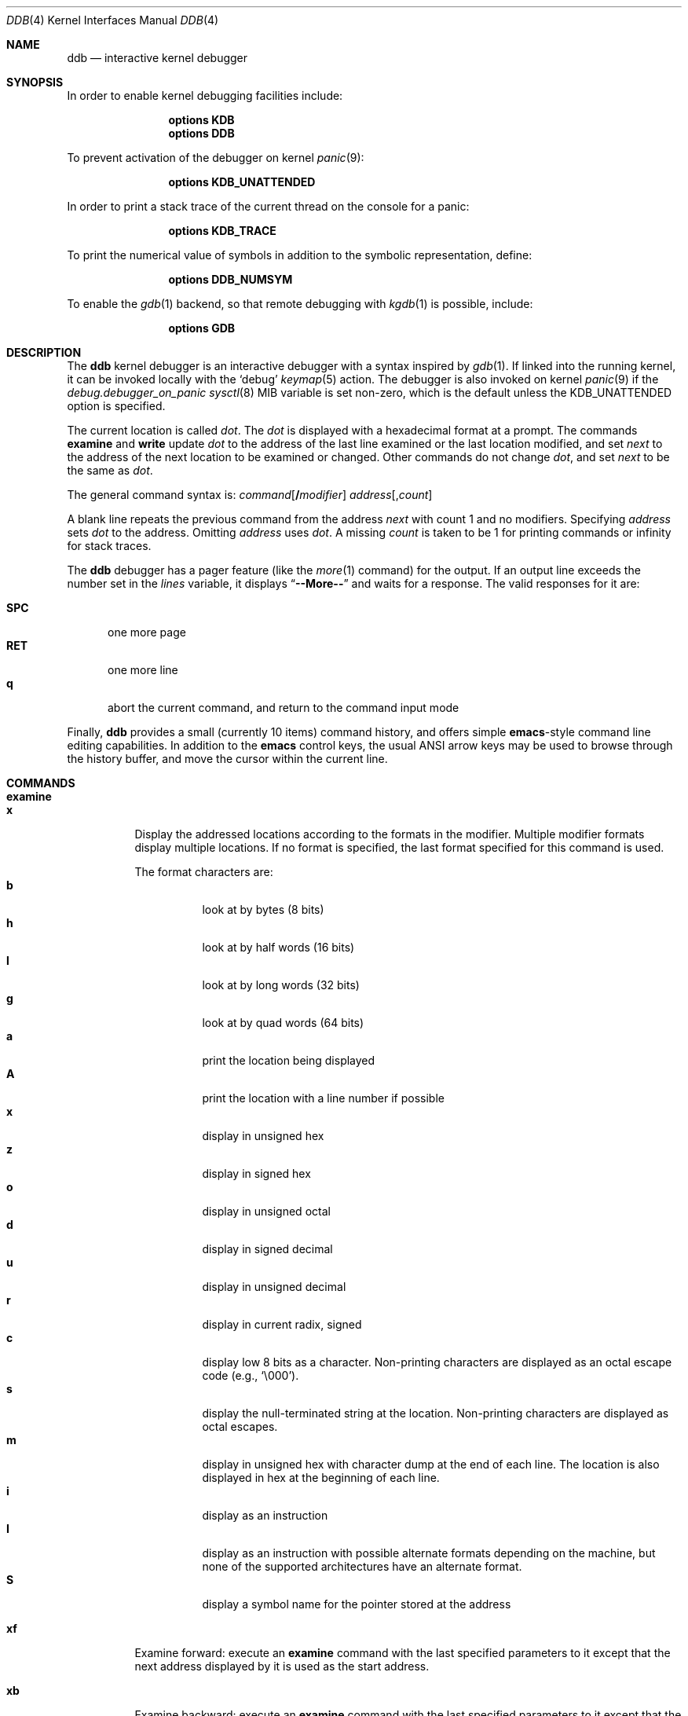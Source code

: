 .\"
.\" Mach Operating System
.\" Copyright (c) 1991,1990 Carnegie Mellon University
.\" Copyright (c) 2007 Robert N. M. Watson
.\" All Rights Reserved.
.\"
.\" Permission to use, copy, modify and distribute this software and its
.\" documentation is hereby granted, provided that both the copyright
.\" notice and this permission notice appear in all copies of the
.\" software, derivative works or modified versions, and any portions
.\" thereof, and that both notices appear in supporting documentation.
.\"
.\" CARNEGIE MELLON ALLOWS FREE USE OF THIS SOFTWARE IN ITS "AS IS"
.\" CONDITION.  CARNEGIE MELLON DISCLAIMS ANY LIABILITY OF ANY KIND FOR
.\" ANY DAMAGES WHATSOEVER RESULTING FROM THE USE OF THIS SOFTWARE.
.\"
.\" Carnegie Mellon requests users of this software to return to
.\"
.\"  Software Distribution Coordinator  or  Software.Distribution@CS.CMU.EDU
.\"  School of Computer Science
.\"  Carnegie Mellon University
.\"  Pittsburgh PA 15213-3890
.\"
.\" any improvements or extensions that they make and grant Carnegie Mellon
.\" the rights to redistribute these changes.
.\"
.\" changed a \# to #, since groff choked on it.
.\"
.\" HISTORY
.\" ddb.4,v
.\" Revision 1.1  1993/07/15  18:41:02  brezak
.\" Man page for DDB
.\"
.\" Revision 2.6  92/04/08  08:52:57  rpd
.\" 	Changes from OSF.
.\" 	[92/01/17  14:19:22  jsb]
.\" 	Changes for OSF debugger modifications.
.\" 	[91/12/12            tak]
.\"
.\" Revision 2.5  91/06/25  13:50:22  rpd
.\" 	Added some watchpoint explanation.
.\" 	[91/06/25            rpd]
.\"
.\" Revision 2.4  91/06/17  15:47:31  jsb
.\" 	Added documentation for continue/c, match, search, and watchpoints.
.\" 	I've not actually explained what a watchpoint is; maybe Rich can
.\" 	do that (hint, hint).
.\" 	[91/06/17  10:58:08  jsb]
.\"
.\" Revision 2.3  91/05/14  17:04:23  mrt
.\" 	Correcting copyright
.\"
.\" Revision 2.2  91/02/14  14:10:06  mrt
.\" 	Changed to new Mach copyright
.\" 	[91/02/12  18:10:12  mrt]
.\"
.\" Revision 2.2  90/08/30  14:23:15  dbg
.\" 	Created.
.\" 	[90/08/30            dbg]
.\"
.\" $FreeBSD$
.\"
.Dd July 13, 2016
.Dt DDB 4
.Os
.Sh NAME
.Nm ddb
.Nd interactive kernel debugger
.Sh SYNOPSIS
In order to enable kernel debugging facilities include:
.Bd -ragged -offset indent
.Cd options KDB
.Cd options DDB
.Ed
.Pp
To prevent activation of the debugger on kernel
.Xr panic 9 :
.Bd -ragged -offset indent
.Cd options KDB_UNATTENDED
.Ed
.Pp
In order to print a stack trace of the current thread on the console
for a panic:
.Bd -ragged -offset indent
.Cd options KDB_TRACE
.Ed
.Pp
To print the numerical value of symbols in addition to the symbolic
representation, define:
.Bd -ragged -offset indent
.Cd options DDB_NUMSYM
.Ed
.Pp
To enable the
.Xr gdb 1
backend, so that remote debugging with
.Xr kgdb 1
is possible, include:
.Bd -ragged -offset indent
.Cd options GDB
.Ed
.Sh DESCRIPTION
The
.Nm
kernel debugger is an interactive debugger with a syntax inspired by
.Xr gdb 1 .
If linked into the running kernel,
it can be invoked locally with the
.Ql debug
.Xr keymap 5
action.
The debugger is also invoked on kernel
.Xr panic 9
if the
.Va debug.debugger_on_panic
.Xr sysctl 8
MIB variable is set non-zero,
which is the default
unless the
.Dv KDB_UNATTENDED
option is specified.
.Pp
The current location is called
.Va dot .
The
.Va dot
is displayed with
a hexadecimal format at a prompt.
The commands
.Ic examine
and
.Ic write
update
.Va dot
to the address of the last line
examined or the last location modified, and set
.Va next
to the address of
the next location to be examined or changed.
Other commands do not change
.Va dot ,
and set
.Va next
to be the same as
.Va dot .
.Pp
The general command syntax is:
.Ar command Ns Op Li / Ns Ar modifier
.Ar address Ns Op Li , Ns Ar count
.Pp
A blank line repeats the previous command from the address
.Va next
with
count 1 and no modifiers.
Specifying
.Ar address
sets
.Va dot
to the address.
Omitting
.Ar address
uses
.Va dot .
A missing
.Ar count
is taken
to be 1 for printing commands or infinity for stack traces.
.Pp
The
.Nm
debugger has a pager feature (like the
.Xr more 1
command)
for the output.
If an output line exceeds the number set in the
.Va lines
variable, it displays
.Dq Li --More--
and waits for a response.
The valid responses for it are:
.Pp
.Bl -tag -compact -width ".Li SPC"
.It Li SPC
one more page
.It Li RET
one more line
.It Li q
abort the current command, and return to the command input mode
.El
.Pp
Finally,
.Nm
provides a small (currently 10 items) command history, and offers
simple
.Nm emacs Ns -style
command line editing capabilities.
In addition to
the
.Nm emacs
control keys, the usual
.Tn ANSI
arrow keys may be used to
browse through the history buffer, and move the cursor within the
current line.
.Sh COMMANDS
.Bl -tag -width indent -compact
.It Ic examine
.It Ic x
Display the addressed locations according to the formats in the modifier.
Multiple modifier formats display multiple locations.
If no format is specified, the last format specified for this command
is used.
.Pp
The format characters are:
.Bl -tag -compact -width indent
.It Cm b
look at by bytes (8 bits)
.It Cm h
look at by half words (16 bits)
.It Cm l
look at by long words (32 bits)
.It Cm g
look at by quad words (64 bits)
.It Cm a
print the location being displayed
.It Cm A
print the location with a line number if possible
.It Cm x
display in unsigned hex
.It Cm z
display in signed hex
.It Cm o
display in unsigned octal
.It Cm d
display in signed decimal
.It Cm u
display in unsigned decimal
.It Cm r
display in current radix, signed
.It Cm c
display low 8 bits as a character.
Non-printing characters are displayed as an octal escape code (e.g.,
.Ql \e000 ) .
.It Cm s
display the null-terminated string at the location.
Non-printing characters are displayed as octal escapes.
.It Cm m
display in unsigned hex with character dump at the end of each line.
The location is also displayed in hex at the beginning of each line.
.It Cm i
display as an instruction
.It Cm I
display as an instruction with possible alternate formats depending on the
machine, but none of the supported architectures have an alternate format.
.It Cm S
display a symbol name for the pointer stored at the address
.El
.Pp
.It Ic xf
Examine forward:
execute an
.Ic examine
command with the last specified parameters to it
except that the next address displayed by it is used as the start address.
.Pp
.It Ic xb
Examine backward:
execute an
.Ic examine
command with the last specified parameters to it
except that the last start address subtracted by the size displayed by it
is used as the start address.
.Pp
.It Ic print Ns Op Li / Ns Cm acdoruxz
.It Ic p Ns Op Li / Ns Cm acdoruxz
Print
.Ar addr Ns s
according to the modifier character (as described above for
.Cm examine ) .
Valid formats are:
.Cm a , x , z , o , d , u , r ,
and
.Cm c .
If no modifier is specified, the last one specified to it is used.
The argument
.Ar addr
can be a string, in which case it is printed as it is.
For example:
.Bd -literal -offset indent
print/x "eax = " $eax "\enecx = " $ecx "\en"
.Ed
.Pp
will print like:
.Bd -literal -offset indent
eax = xxxxxx
ecx = yyyyyy
.Ed
.Pp
.It Xo
.Ic write Ns Op Li / Ns Cm bhl
.Ar addr expr1 Op Ar expr2 ...
.Xc
.It Xo
.Ic w Ns Op Li / Ns Cm bhl
.Ar addr expr1 Op Ar expr2 ...
.Xc
Write the expressions specified after
.Ar addr
on the command line at succeeding locations starting with
.Ar addr .
The write unit size can be specified in the modifier with a letter
.Cm b
(byte),
.Cm h
(half word) or
.Cm l
(long word) respectively.
If omitted,
long word is assumed.
.Pp
.Sy Warning :
since there is no delimiter between expressions, strange
things may happen.
It is best to enclose each expression in parentheses.
.Pp
.It Ic set Li $ Ns Ar variable Oo Li = Oc Ar expr
Set the named variable or register with the value of
.Ar expr .
Valid variable names are described below.
.Pp
.It Ic break Ns Op Li / Ns Cm u
.It Ic b Ns Op Li / Ns Cm u
Set a break point at
.Ar addr .
If
.Ar count
is supplied, continues
.Ar count
\- 1 times before stopping at the
break point.
If the break point is set, a break point number is
printed with
.Ql # .
This number can be used in deleting the break point
or adding conditions to it.
.Pp
If the
.Cm u
modifier is specified, this command sets a break point in user
address space.
Without the
.Cm u
option, the address is considered to be in the kernel
space, and a wrong space address is rejected with an error message.
This modifier can be used only if it is supported by machine dependent
routines.
.Pp
.Sy Warning :
If a user text is shadowed by a normal user space debugger,
user space break points may not work correctly.
Setting a break
point at the low-level code paths may also cause strange behavior.
.Pp
.It Ic delete Ar addr
.It Ic d Ar addr
.It Ic delete Li # Ns Ar number
.It Ic d Li # Ns Ar number
Delete the break point.
The target break point can be specified by a
break point number with
.Ql # ,
or by using the same
.Ar addr
specified in the original
.Ic break
command.
.Pp
.It Ic watch Ar addr Ns Li , Ns Ar size
Set a watchpoint for a region.
Execution stops when an attempt to modify the region occurs.
The
.Ar size
argument defaults to 4.
If you specify a wrong space address, the request is rejected
with an error message.
.Pp
.Sy Warning :
Attempts to watch wired kernel memory
may cause unrecoverable error in some systems such as i386.
Watchpoints on user addresses work best.
.Pp
.It Ic hwatch Ar addr Ns Li , Ns Ar size
Set a hardware watchpoint for a region if supported by the
architecture.
Execution stops when an attempt to modify the region occurs.
The
.Ar size
argument defaults to 4.
.Pp
.Sy Warning :
The hardware debug facilities do not have a concept of separate
address spaces like the watch command does.
Use
.Ic hwatch
for setting watchpoints on kernel address locations only, and avoid
its use on user mode address spaces.
.Pp
.It Ic dhwatch Ar addr Ns Li , Ns Ar size
Delete specified hardware watchpoint.
.Pp
.It Ic step Ns Op Li / Ns Cm p
.It Ic s Ns Op Li / Ns Cm p
Single step
.Ar count
times (the comma is a mandatory part of the syntax).
If the
.Cm p
modifier is specified, print each instruction at each step.
Otherwise, only print the last instruction.
.Pp
.Sy Warning :
depending on machine type, it may not be possible to
single-step through some low-level code paths or user space code.
On machines with software-emulated single-stepping (e.g., pmax),
stepping through code executed by interrupt handlers will probably
do the wrong thing.
.Pp
.It Ic continue Ns Op Li / Ns Cm c
.It Ic c Ns Op Li / Ns Cm c
Continue execution until a breakpoint or watchpoint.
If the
.Cm c
modifier is specified, count instructions while executing.
Some machines (e.g., pmax) also count loads and stores.
.Pp
.Sy Warning :
when counting, the debugger is really silently single-stepping.
This means that single-stepping on low-level code may cause strange
behavior.
.Pp
.It Ic until Ns Op Li / Ns Cm p
Stop at the next call or return instruction.
If the
.Cm p
modifier is specified, print the call nesting depth and the
cumulative instruction count at each call or return.
Otherwise,
only print when the matching return is hit.
.Pp
.It Ic next Ns Op Li / Ns Cm p
.It Ic match Ns Op Li / Ns Cm p
Stop at the matching return instruction.
If the
.Cm p
modifier is specified, print the call nesting depth and the
cumulative instruction count at each call or return.
Otherwise, only print when the matching return is hit.
.Pp
.It Xo
.Ic trace Ns Op Li / Ns Cm u
.Op Ar pid | tid
.Op Li , Ns Ar count
.Xc
.It Xo
.Ic t Ns Op Li / Ns Cm u
.Op Ar pid | tid
.Op Li , Ns Ar count
.Xc
.It Xo
.Ic where Ns Op Li / Ns Cm u
.Op Ar pid | tid
.Op Li , Ns Ar count
.Xc
.It Xo
.Ic bt Ns Op Li / Ns Cm u
.Op Ar pid | tid
.Op Li , Ns Ar count
.Xc
Stack trace.
The
.Cm u
option traces user space; if omitted,
.Ic trace
only traces
kernel space.
The optional argument
.Ar count
is the number of frames to be traced.
If
.Ar count
is omitted, all frames are printed.
.Pp
.Sy Warning :
User space stack trace is valid
only if the machine dependent code supports it.
.Pp
.It Xo
.Ic search Ns Op Li / Ns Cm bhl
.Ar addr
.Ar value
.Op Ar mask
.Op Li , Ns Ar count
.Xc
Search memory for
.Ar value .
This command might fail in interesting
ways if it does not find the searched-for value.
This is because
.Nm
does not always recover from touching bad memory.
The optional
.Ar count
argument limits the search.
.\"
.Pp
.It Xo
.Ic findstack
.Ar addr
.Xc
Prints the thread address for a thread kernel-mode stack of which contains the
specified address.
If the thread is not found, search the thread stack cache and prints the
cached stack address.
Otherwise, prints nothing.
.Pp
.It Ic show Cm all procs Ns Op Li / Ns Cm m
.It Ic ps Ns Op Li / Ns Cm m
Display all process information.
The process information may not be shown if it is not
supported in the machine, or the bottom of the stack of the
target process is not in the main memory at that time.
The
.Cm m
modifier will alter the display to show VM map
addresses for the process and not show other information.
.\"
.Pp
.It Ic show Cm all trace
.It Ic alltrace
.Xc
Show a stack trace for every thread in the system.
.Pp
.It Ic show Cm all ttys
Show all TTY's within the system.
Output is similar to
.Xr pstat 8 ,
but also includes the address of the TTY structure.
.\"
.Pp
.It Ic show Cm all vnets
Show the same output as "show vnet" does, but lists all
virtualized network stacks within the system.
.\"
.Pp
.It Ic show Cm allchains
Show the same information like "show lockchain" does, but
for every thread in the system.
.\"
.Pp
.It Ic show Cm alllocks
Show all locks that are currently held.
This command is only available if
.Xr witness 4
is included in the kernel.
.\"
.Pp
.It Ic show Cm allpcpu
The same as "show pcpu", but for every CPU present in the system.
.\"
.Pp
.It Ic show Cm allrman
Show information related with resource management, including
interrupt request lines, DMA request lines, I/O ports, I/O memory
addresses, and Resource IDs.
.\"
.Pp
.It Ic show Cm apic
Dump data about APIC IDT vector mappings.
.\"
.Pp
.It Ic show Cm breaks
Show breakpoints set with the "break" command.
.\"
.Pp
.It Ic show Cm bio Ar addr
Show information about the bio structure
.Vt struct bio
present at
.Ar addr .
See the
.Pa sys/bio.h
header file and
.Xr g_bio 9
for more details on the exact meaning of the structure fields.
.\"
.Pp
.It Ic show Cm buffer Ar addr
Show information about the buf structure
.Vt struct buf
present at
.Ar addr .
See the
.Pa sys/buf.h
header file for more details on the exact meaning of the structure fields.
.\"
.Pp
.It Ic show Cm callout Ar addr
Show information about the callout structure
.Vt struct callout
present at
.Ar addr .
.\"
.Pp
.It Ic show Cm cbstat
Show brief information about the TTY subsystem.
.\"
.Pp
.It Ic show Cm cdev
Without argument, show the list of all created cdev's, consisting of devfs
node name and struct cdev address.
When address of cdev is supplied, show some internal devfs state of the cdev.
.\"
.Pp
.It Ic show Cm conifhk
Lists hooks currently waiting for completion in
run_interrupt_driven_config_hooks().
.\"
.Pp
.It Ic show Cm cpusets
Print numbered root and assigned CPU affinity sets.
See
.Xr cpuset 2
for more details.
.\"
.Pp
.It Ic show Cm cyrixreg
Show registers specific to the Cyrix processor.
.\"
.Pp
.It Ic show Cm devmap
Prints the contents of the static device mapping table.
Currently only available on the
ARM
architecture.
.\"
.Pp
.It Ic show Cm domain Ar addr
Print protocol domain structure
.Vt struct domain
at address
.Ar addr .
See the
.Pa sys/domain.h
header file for more details on the exact meaning of the structure fields.
.\"
.Pp
.It Ic show Cm ffs Op Ar addr
Show brief information about ffs mount at the address
.Ar addr ,
if argument is given.
Otherwise, provides the summary about each ffs mount.
.\"
.Pp
.It Ic show Cm file Ar addr
Show information about the file structure
.Vt struct file
present at address
.Ar addr .
.\"
.Pp
.It Ic show Cm files
Show information about every file structure in the system.
.\"
.Pp
.It Ic show Cm freepages
Show the number of physical pages in each of the free lists.
.\"
.Pp
.It Ic show Cm geom Op Ar addr
If the
.Ar addr
argument is not given, displays the entire GEOM topology.
If
.Ar addr
is given, displays details about the given GEOM object (class, geom,
provider or consumer).
.\"
.Pp
.It Ic show Cm idt
Show IDT layout.
The first column specifies the IDT vector.
The second one is the name of the interrupt/trap handler.
Those functions are machine dependent.
.\"
.Pp
.It Ic show Cm igi_list Ar addr
Show information about the IGMP structure
.Vt struct igmp_ifsoftc
present at
.Ar addr .
.\"
.Pp
.It Ic show Cm inodedeps Op Ar addr
Show brief information about each inodedep structure.
If
.Ar addr
is given, only inodedeps belonging to the fs located at the
supplied address are shown.
.\"
.Pp
.It Ic show Cm inpcb Ar addr
Show information on IP Control Block
.Vt struct in_pcb
present at
.Ar addr .
.\"
.Pp
.It Ic show Cm intr
Dump information about interrupt handlers.
.\"
.Pp
.It Ic show Cm intrcnt
Dump the interrupt statistics.
.\"
.Pp
.It Ic show Cm irqs
Show interrupt lines and their respective kernel threads.
.\"
.Pp
.It Ic show Cm jails
Show the list of
.Xr jail 8
instances.
In addition to what
.Xr jls 8
shows, also list kernel internal details.
.\"
.Pp
.It Ic show Cm lapic
Show information from the local APIC registers for this CPU.
.\"
.Pp
.It Ic show Cm lock Ar addr
Show lock structure.
The output format is as follows:
.Bl -tag -width "flags"
.It Ic class:
Class of the lock.
Possible types include
.Xr mutex 9 ,
.Xr rmlock 9 ,
.Xr rwlock 9 ,
.Xr sx 9 .
.It Ic name:
Name of the lock.
.It Ic flags:
Flags passed to the lock initialization function.
For exact possibilities see manual pages of possible lock types.
.It Ic state:
Current state of a lock.
As well as
.Ic flags
it's lock-specific.
.It Ic owner:
Lock owner.
.El
.\"
.Pp
.It Ic show Cm lockchain Ar addr
Show all threads a particular thread at address
.Ar addr
is waiting on based on non-sleepable and non-spin locks.
.\"
.Pp
.It Ic show Cm lockedbufs
Show the same information as "show buf", but for every locked
.Vt struct buf
object.
.\"
.Pp
.It Ic show Cm lockedvnods
List all locked vnodes in the system.
.\"
.Pp
.It Ic show Cm locks
Prints all locks that are currently acquired.
This command is only available if
.Xr witness 4
is included in the kernel.
.\"
.Pp
.It Ic show Cm locktree
.\"
.Pp
.It Ic show Cm malloc
Prints
.Xr malloc 9
memory allocator statistics.
The output format is as follows:
.Pp
.Bl -tag -compact -offset indent -width "Requests"
.It Ic Type
Specifies a type of memory.
It is the same as a description string used while defining the
given memory type with
.Xr MALLOC_DECLARE 9 .
.It Ic InUse
Number of memory allocations of the given type, for which
.Xr free 9
has not been called yet.
.It Ic MemUse
Total memory consumed by the given allocation type.
.It Ic Requests
Number of memory allocation requests for the given
memory type.
.El
.Pp
The same information can be gathered in userspace with
.Dq Nm vmstat Fl m .
.\"
.Pp
.It Ic show Cm map Ns Oo Li / Ns Cm f Oc Ar addr
Prints the VM map at
.Ar addr .
If the
.Cm f
modifier is specified the
complete map is printed.
.\"
.Pp
.It Ic show Cm msgbuf
Print the system's message buffer.
It is the same output as in the
.Dq Nm dmesg
case.
It is useful if you got a kernel panic, attached a serial cable
to the machine and want to get the boot messages from before the
system hang.
.\"
.It Ic show Cm mount
Displays short info about all currently mounted file systems.
.Pp
.It Ic show Cm mount Ar addr
Displays details about the given mount point.
.\"
.Pp
.It Ic show Cm object Ns Oo Li / Ns Cm f Oc Ar addr
Prints the VM object at
.Ar addr .
If the
.Cm f
option is specified the
complete object is printed.
.\"
.Pp
.It Ic show Cm panic
Print the panic message if set.
.\"
.Pp
.It Ic show Cm page
Show statistics on VM pages.
.\"
.Pp
.It Ic show Cm pageq
Show statistics on VM page queues.
.\"
.Pp
.It Ic show Cm pciregs
Print PCI bus registers.
The same information can be gathered in userspace by running
.Dq Nm pciconf Fl lv .
.\"
.Pp
.It Ic show Cm pcpu
Print current processor state.
The output format is as follows:
.Pp
.Bl -tag -compact -offset indent -width "spin locks held:"
.It Ic cpuid
Processor identifier.
.It Ic curthread
Thread pointer, process identifier and the name of the process.
.It Ic curpcb
Control block pointer.
.It Ic fpcurthread
FPU thread pointer.
.It Ic idlethread
Idle thread pointer.
.It Ic APIC ID
CPU identifier coming from APIC.
.It Ic currentldt
LDT pointer.
.It Ic spin locks held
Names of spin locks held.
.El
.\"
.Pp
.It Ic show Cm pgrpdump
Dump process groups present within the system.
.\"
.Pp
.It Ic show Cm proc Op Ar addr
If no
.Op Ar addr
is specified, print information about the current process.
Otherwise, show information about the process at address
.Ar addr .
.\"
.Pp
.It Ic show Cm procvm
Show process virtual memory layout.
.\"
.Pp
.It Ic show Cm protosw Ar addr
Print protocol switch structure
.Vt struct protosw
at address
.Ar addr .
.\"
.Pp
.It Ic show Cm registers Ns Op Li / Ns Cm u
Display the register set.
If the
.Cm u
modifier is specified, it displays user registers instead of
kernel registers or the currently saved one.
.Pp
.Sy Warning :
The support of the
.Cm u
modifier depends on the machine.
If not supported, incorrect information will be displayed.
.\"
.Pp
.It Ic show Cm rman Ar addr
Show resource manager object
.Vt struct rman
at address
.Ar addr .
Addresses of particular pointers can be gathered with "show allrman"
command.
.\"
.Pp
.It Ic show Cm rtc
Show real time clock value.
Useful for long debugging sessions.
.\"
.Pp
.It Ic show Cm sleepchain
Show all the threads a particular thread is waiting on based on
sleepable locks.
.\"
.Pp
.It Ic show Cm sleepq
.It Ic show Cm sleepqueue
Both commands provide the same functionality.
They show sleepqueue
.Vt struct sleepqueue
structure.
Sleepqueues are used within the
.Fx
kernel to implement sleepable
synchronization primitives (thread holding a lock might sleep or
be context switched), which at the time of writing are:
.Xr condvar 9 ,
.Xr sx 9
and standard
.Xr msleep 9
interface.
.\"
.Pp
.It Ic show Cm sockbuf Ar addr
.It Ic show Cm socket Ar addr
Those commands print
.Vt struct sockbuf
and
.Vt struct socket
objects placed at
.Ar addr .
Output consists of all values present in structures mentioned.
For exact interpretation and more details, visit
.Pa sys/socket.h
header file.
.\"
.Pp
.It Ic show Cm sysregs
Show system registers (e.g.,
.Li cr0-4
on i386.)
Not present on some platforms.
.\"
.Pp
.It Ic show Cm tcpcb Ar addr
Print TCP control block
.Vt struct tcpcb
lying at address
.Ar addr .
For exact interpretation of output, visit
.Pa netinet/tcp.h
header file.
.\"
.Pp
.It Ic show Cm thread Op Ar addr
If no
.Ar addr
is specified, show detailed information about current thread.
Otherwise, information about thread at
.Ar addr
is printed.
.\"
.Pp
.It Ic show Cm threads
Show all threads within the system.
Output format is as follows:
.Pp
.Bl -tag -compact -offset indent -width "Second column"
.It Ic First column
Thread identifier (TID)
.It Ic Second column
Thread structure address
.It Ic Third column
Backtrace.
.El
.\"
.Pp
.It Ic show Cm tty Ar addr
Display the contents of a TTY structure in a readable form.
.\"
.Pp
.It Ic show Cm turnstile Ar addr
Show turnstile
.Vt struct turnstile
structure at address
.Ar addr .
Turnstiles are structures used within the
.Fx
kernel to implement
synchronization primitives which, while holding a specific type of lock, cannot
sleep or context switch to another thread.
Currently, those are:
.Xr mutex 9 ,
.Xr rwlock 9 ,
.Xr rmlock 9 .
.\"
.Pp
.It Ic show Cm uma
Show UMA allocator statistics.
Output consists five columns:
.Pp
.Bl -tag -compact -offset indent -width "Requests"
.It Cm "Zone"
Name of the UMA zone.
The same string that was passed to
.Xr uma_zcreate 9
as a first argument.
.It Cm "Size"
Size of a given memory object (slab).
.It Cm "Used"
Number of slabs being currently used.
.It Cm "Free"
Number of free slabs within the UMA zone.
.It Cm "Requests"
Number of allocations requests to the given zone.
.El
.Pp
The very same information might be gathered in the userspace
with the help of
.Dq Nm vmstat Fl z .
.\"
.Pp
.It Ic show Cm unpcb Ar addr
Shows UNIX domain socket private control block
.Vt struct unpcb
present at the address
.Ar addr .
.\"
.Pp
.It Ic show Cm vmochk
Prints, whether the internal VM objects are in a map somewhere
and none have zero ref counts.
.\"
.Pp
.It Ic show Cm vmopag
This is supposed to show physical addresses consumed by a
VM object.
Currently, it is not possible to use this command when
.Xr witness 4
is compiled in the kernel.
.\"
.Pp
.It Ic show Cm vnet Ar addr
Prints virtualized network stack
.Vt struct vnet
structure present at the address
.Ar addr .
.\"
.Pp
.It Ic show Cm vnode Op Ar addr
Prints vnode
.Vt struct vnode
structure lying at
.Op Ar addr .
For the exact interpretation of the output, look at the
.Pa sys/vnode.h
header file.
.\"
.Pp
.It Ic show Cm vnodebufs Ar addr
Shows clean/dirty buffer lists of the vnode located at
.Ar addr .
.\"
.Pp
.It Ic show Cm watches
Displays all watchpoints.
Shows watchpoints set with "watch" command.
.\"
.Pp
.It Ic show Cm witness
Shows information about lock acquisition coming from the
.Xr witness 4
subsystem.
.\"
.Pp
.It Ic gdb
Toggles between remote GDB and DDB mode.
In remote GDB mode, another machine is required that runs
.Xr gdb 1
using the remote debug feature, with a connection to the serial
console port on the target machine.
Currently only available on the
i386
architecture.
.Pp
.It Ic halt
Halt the system.
.Pp
.It Ic kill Ar sig pid
Send signal
.Ar sig
to process
.Ar pid .
The signal is acted on upon returning from the debugger.
This command can be used to kill a process causing resource contention
in the case of a hung system.
See
.Xr signal 3
for a list of signals.
Note that the arguments are reversed relative to
.Xr kill 2 .
.Pp
.It Ic reboot Op Ar seconds
.It Ic reset Op Ar seconds
Hard reset the system.
If the optional argument
.Ar seconds
is given, the debugger will wait for this long, at most a week,
before rebooting.
.Pp
.It Ic help
Print a short summary of the available commands and command
abbreviations.
.Pp
.It Ic capture on
.It Ic capture off
.It Ic capture reset
.It Ic capture status
.Nm
supports a basic output capture facility, which can be used to retrieve the
results of debugging commands from userspace using
.Xr sysctl 3 .
.Ic capture on
enables output capture;
.Ic capture off
disables capture.
.Ic capture reset
will clear the capture buffer and disable capture.
.Ic capture status
will report current buffer use, buffer size, and disposition of output
capture.
.Pp
Userspace processes may inspect and manage
.Nm
capture state using
.Xr sysctl 8 :
.Pp
.Dv debug.ddb.capture.bufsize
may be used to query or set the current capture buffer size.
.Pp
.Dv debug.ddb.capture.maxbufsize
may be used to query the compile-time limit on the capture buffer size.
.Pp
.Dv debug.ddb.capture.bytes
may be used to query the number of bytes of output currently in the capture
buffer.
.Pp
.Dv debug.ddb.capture.data
returns the contents of the buffer as a string to an appropriately privileged
process.
.Pp
This facility is particularly useful in concert with the scripting and
.Xr textdump 4
facilities, allowing scripted debugging output to be captured and
committed to disk as part of a textdump for later analysis.
The contents of the capture buffer may also be inspected in a kernel core dump
using
.Xr kgdb 1 .
.Pp
.It Ic run
.It Ic script
.It Ic scripts
.It Ic unscript
Run, define, list, and delete scripts.
See the
.Sx SCRIPTING
section for more information on the scripting facility.
.Pp
.It Ic textdump dump
.It Ic textdump set
.It Ic textdump status
.It Ic textdump unset
Use the
.Ic textdump dump
command to immediately perform a textdump.
More information may be found in
.Xr textdump 4 .
The
.Ic textdump set
command may be used to force the next kernel core dump to be a textdump
rather than a traditional memory dump or minidump.
.Ic textdump status
reports whether a textdump has been scheduled.
.Ic textdump unset
cancels a request to perform a textdump as the next kernel core dump.
.El
.Sh VARIABLES
The debugger accesses registers and variables as
.Li $ Ns Ar name .
Register names are as in the
.Dq Ic show Cm registers
command.
Some variables are suffixed with numbers, and may have some modifier
following a colon immediately after the variable name.
For example, register variables can have a
.Cm u
modifier to indicate user register (e.g.,
.Dq Li $eax:u ) .
.Pp
Built-in variables currently supported are:
.Pp
.Bl -tag -width ".Va tabstops" -compact
.It Va radix
Input and output radix.
.It Va maxoff
Addresses are printed as
.Dq Ar symbol Ns Li + Ns Ar offset
unless
.Ar offset
is greater than
.Va maxoff .
.It Va maxwidth
The width of the displayed line.
.It Va lines
The number of lines.
It is used by the built-in pager.
.It Va tabstops
Tab stop width.
.It Va work Ns Ar xx
Work variable;
.Ar xx
can take values from 0 to 31.
.El
.Sh EXPRESSIONS
Most expression operators in C are supported except
.Ql ~ ,
.Ql ^ ,
and unary
.Ql & .
Special rules in
.Nm
are:
.Bl -tag -width ".No Identifiers"
.It Identifiers
The name of a symbol is translated to the value of the symbol, which
is the address of the corresponding object.
.Ql \&.
and
.Ql \&:
can be used in the identifier.
If supported by an object format dependent routine,
.Sm off
.Oo Ar filename : Oc Ar func : lineno ,
.Sm on
.Oo Ar filename : Oc Ns Ar variable ,
and
.Oo Ar filename : Oc Ns Ar lineno
can be accepted as a symbol.
.It Numbers
Radix is determined by the first two letters:
.Ql 0x :
hex,
.Ql 0o :
octal,
.Ql 0t :
decimal; otherwise, follow current radix.
.It Li \&.
.Va dot
.It Li +
.Va next
.It Li ..
address of the start of the last line examined.
Unlike
.Va dot
or
.Va next ,
this is only changed by
.Ic examine
or
.Ic write
command.
.It Li '
last address explicitly specified.
.It Li $ Ns Ar variable
Translated to the value of the specified variable.
It may be followed by a
.Ql \&:
and modifiers as described above.
.It Ar a Ns Li # Ns Ar b
A binary operator which rounds up the left hand side to the next
multiple of right hand side.
.It Li * Ns Ar expr
Indirection.
It may be followed by a
.Ql \&:
and modifiers as described above.
.El
.Sh SCRIPTING
.Nm
supports a basic scripting facility to allow automating tasks or responses to
specific events.
Each script consists of a list of DDB commands to be executed sequentially,
and is assigned a unique name.
Certain script names have special meaning, and will be automatically run on
various
.Nm
events if scripts by those names have been defined.
.Pp
The
.Ic script
command may be used to define a script by name.
Scripts consist of a series of
.Nm
commands separated with the
.Ql \&;
character.
For example:
.Bd -literal -offset indent
script kdb.enter.panic=bt; show pcpu
script lockinfo=show alllocks; show lockedvnods
.Ed
.Pp
The
.Ic scripts
command lists currently defined scripts.
.Pp
The
.Ic run
command execute a script by name.
For example:
.Bd -literal -offset indent
run lockinfo
.Ed
.Pp
The
.Ic unscript
command may be used to delete a script by name.
For example:
.Bd -literal -offset indent
unscript kdb.enter.panic
.Ed
.Pp
These functions may also be performed from userspace using the
.Xr ddb 8
command.
.Pp
Certain scripts are run automatically, if defined, for specific
.Nm
events.
The follow scripts are run when various events occur:
.Bl -tag -width kdb.enter.powerfail
.It Dv kdb.enter.acpi
The kernel debugger was entered as a result of an
.Xr acpi 4
event.
.It Dv kdb.enter.bootflags
The kernel debugger was entered at boot as a result of the debugger boot
flag being set.
.It Dv kdb.enter.break
The kernel debugger was entered as a result of a serial or console break.
.It Dv kdb.enter.cam
The kernel debugger was entered as a result of a
.Xr CAM 4
event.
.It Dv kdb.enter.mac
The kernel debugger was entered as a result of an assertion failure in the
.Xr mac_test 4
module of the
TrustedBSD MAC Framework.
.It Dv kdb.enter.ndis
The kernel debugger was entered as a result of an
.Xr ndis 4
breakpoint event.
.It Dv kdb.enter.netgraph
The kernel debugger was entered as a result of a
.Xr netgraph 4
event.
.It Dv kdb.enter.panic
.Xr panic 9
was called.
.It Dv kdb.enter.powerfail
The kernel debugger was entered as a result of a powerfail NMI on the sparc64
platform.
.It Dv kdb.enter.powerpc
The kernel debugger was entered as a result of an unimplemented interrupt
type on the powerpc platform.
.It Dv kdb.enter.sysctl
The kernel debugger was entered as a result of the
.Dv debug.kdb.enter
sysctl being set.
.It Dv kdb.enter.trapsig
The kernel debugger was entered as a result of a trapsig event on the sparc64
platform.
.It Dv kdb.enter.unionfs
The kernel debugger was entered as a result of an assertion failure in the
union file system.
.It Dv kdb.enter.unknown
The kernel debugger was entered, but no reason has been set.
.It Dv kdb.enter.vfslock
The kernel debugger was entered as a result of a VFS lock violation.
.It Dv kdb.enter.watchdog
The kernel debugger was entered as a result of a watchdog firing.
.It Dv kdb.enter.witness
The kernel debugger was entered as a result of a
.Xr witness 4
violation.
.El
.Pp
In the event that none of these scripts is found,
.Nm
will attempt to execute a default script:
.Bl -tag -width kdb.enter.powerfail
.It Dv kdb.enter.default
The kernel debugger was entered, but a script exactly matching the reason for
entering was not defined.
This can be used as a catch-all to handle cases not specifically of interest;
for example,
.Dv kdb.enter.witness
might be defined to have special handling, and
.Dv kdb.enter.default
might be defined to simply panic and reboot.
.El
.Sh HINTS
On machines with an ISA expansion bus, a simple NMI generation card can be
constructed by connecting a push button between the A01 and B01 (CHCHK# and
GND) card fingers.
Momentarily shorting these two fingers together may cause the bridge chipset to
generate an NMI, which causes the kernel to pass control to
.Nm .
Some bridge chipsets do not generate a NMI on CHCHK#, so your mileage may vary.
The NMI allows one to break into the debugger on a wedged machine to
diagnose problems.
Other bus' bridge chipsets may be able to generate NMI using bus specific
methods.
There are many PCI and PCIe add-in cards which can generate NMI for
debugging.
Modern server systems typically use IPMI to generate signals to enter the
debugger.
The
.Dv devel/ipmitool
port can be used to send the
.Cd chassis power diag
command which delivers an NMI to the processor.
Embedded systems often use JTAG for debugging, but rarely use it in
combination with
.Nm .
.Pp
For serial consoles, you can enter the debugger by sending a BREAK
condition on the serial line if
.Cd options BREAK_TO_DEBUGGER
is specified in the kernel.
Most terminal emulation programs can send a break sequence with a
special key sequence or via a menu item.
However, in some setups, sending the break can be difficult to arrange
or happens spuriously, so if the kernel contains
.Cd options ALT_BREAK_TO_DEBUGGER
then the sequence of CR TILDE CTRL-B enters the debugger;
CR TILDE CTRL-P causes a panic instead of entering the
debugger; and
CR TILDE CTRL-R causes an immediate reboot.
In all the above sequences, CR is a Carriage Return and is usually
sent by hitting the Enter or Return key.
TILDE is the ASCII tilde character (~).
CTRL-x is Control x created by hitting the control key and then x
and then releasing both.
.Pp
The break to enter the debugger behavior may be enabled at run-time
by setting the
.Xr sysctl 8
.Dv debug.kdb.break_to_debugger
to 1.
The alternate sequence to enter the debugger behavior may be enabled
at run-time by setting the
.Xr sysctl 8
.Dv debug.kdb.alt_break_to_debugger
to 1.
The debugger may be entered by setting the
.Xr sysctl 8
.Dv debug.kdb.enter
to 1.
.Sh FILES
Header files mentioned in this manual page can be found below
.Pa /usr/include
directory.
.Pp
.Bl -dash -compact
.It
.Pa sys/buf.h
.It
.Pa sys/domain.h
.It
.Pa netinet/in_pcb.h
.It
.Pa sys/socket.h
.It
.Pa sys/vnode.h
.El
.Sh SEE ALSO
.Xr gdb 1 ,
.Xr kgdb 1 ,
.Xr acpi 4 ,
.Xr CAM 4 ,
.Xr mac_test 4 ,
.Xr ndis 4 ,
.Xr netgraph 4 ,
.Xr textdump 4 ,
.Xr witness 4 ,
.Xr ddb 8 ,
.Xr sysctl 8 ,
.Xr panic 9
.Sh HISTORY
The
.Nm
debugger was developed for Mach, and ported to
.Bx 386 0.1 .
This manual page translated from
.Xr man 7
macros by
.An Garrett Wollman .
.Pp
.An Robert N. M. Watson
added support for
.Nm
output capture,
.Xr textdump 4
and scripting in
.Fx 7.1 .
